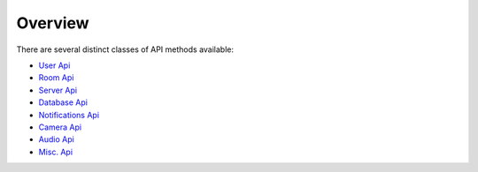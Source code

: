 Overview
===============

There are several distinct classes of API methods available:

* `User Api <user_api.html>`_ 
* `Room Api <room_api.html>`_
* `Server Api <server_api.html>`_
* `Database Api <database_api.html>`_
* `Notifications Api <notification_api.html>`_
* `Camera Api <camera_api.html>`_
* `Audio Api <audio_api.html>`_
* `Misc. Api <misc_api.html>`_

